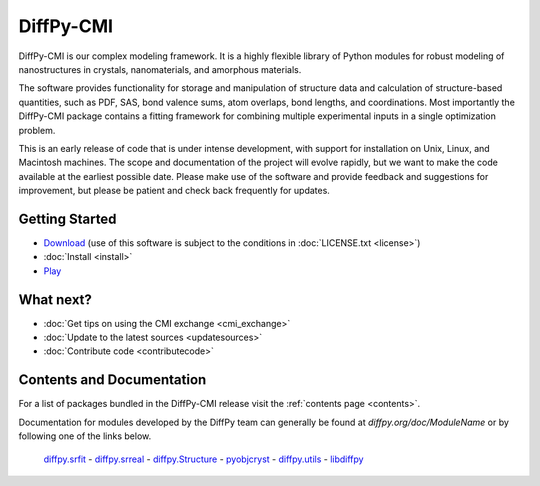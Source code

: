 ##########
DiffPy-CMI
##########

DiffPy-CMI is our complex modeling framework. It is a highly flexible
library of Python modules for robust modeling of nanostructures in
crystals, nanomaterials, and amorphous materials.

The software provides functionality for storage and manipulation of
structure data and calculation of structure-based quantities, such as
PDF, SAS, bond valence sums, atom overlaps, bond lengths, and
coordinations. Most importantly the DiffPy-CMI package contains a
fitting framework for combining multiple experimental inputs in a single
optimization problem.

This is an early release of code that is under intense development, with
support for installation on Unix, Linux, and Macintosh machines.  The
scope and documentation of the project will evolve rapidly, but we want
to make the code available at the earliest possible date. Please make
use of the software and provide feedback and suggestions for
improvement, but please be patient and check back frequently for
updates.



.. figure:: ../../images/diffpycmi_screenshot.png
   :align: center



Getting Started
===============

* `Download <https://github.com/diffpy/diffpy-release/releases/latest>`_
  (use of this software is subject to the conditions in
  :doc:`LICENSE.txt <license>`)

* :doc:`Install <install>`

* `Play <https://github.com/diffpy/cmi_exchange#cmi-exchange>`_



What next?
==========

* :doc:`Get tips on using the CMI exchange <cmi_exchange>`

* :doc:`Update to the latest sources <updatesources>`

* :doc:`Contribute code <contributecode>`


Contents and Documentation
==========================

For a list of packages bundled in the DiffPy-CMI release visit the
:ref:`contents page <contents>`.

Documentation for modules developed by the DiffPy team can generally be
found at *diffpy.org/doc/ModuleName* or by following one of the links
below.

   `diffpy.srfit`_ -
   `diffpy.srreal`_ -
   `diffpy.Structure`_ -
   `pyobjcryst`_ -
   `diffpy.utils`_ -
   `libdiffpy`_

.. _diffpy.srfit: ../../doc/srfit/

.. _diffpy.srreal: ../../doc/srreal/

.. _diffpy.Structure: ../../doc/Structure/

.. _diffpy.utils: ../../doc/utils/

.. _pyobjcryst: ../../doc/pyobjcryst/

.. _libdiffpy: ../../doc/libdiffpy/
